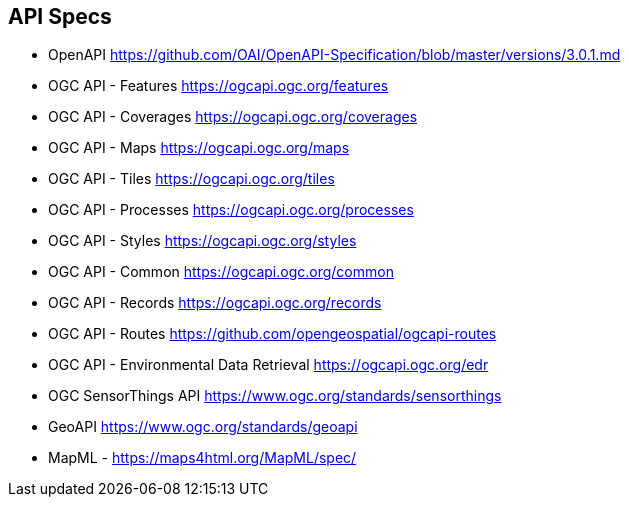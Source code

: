 == API Specs

* OpenAPI https://github.com/OAI/OpenAPI-Specification/blob/master/versions/3.0.1.md
* OGC API - Features https://ogcapi.ogc.org/features
* OGC API - Coverages https://ogcapi.ogc.org/coverages
* OGC API - Maps https://ogcapi.ogc.org/maps
* OGC API - Tiles https://ogcapi.ogc.org/tiles
* OGC API - Processes https://ogcapi.ogc.org/processes
* OGC API - Styles https://ogcapi.ogc.org/styles
* OGC API - Common https://ogcapi.ogc.org/common
* OGC API - Records https://ogcapi.ogc.org/records
* OGC API - Routes https://github.com/opengeospatial/ogcapi-routes
* OGC API - Environmental Data Retrieval https://ogcapi.ogc.org/edr
* OGC SensorThings API https://www.ogc.org/standards/sensorthings
* GeoAPI https://www.ogc.org/standards/geoapi
* MapML - https://maps4html.org/MapML/spec/
